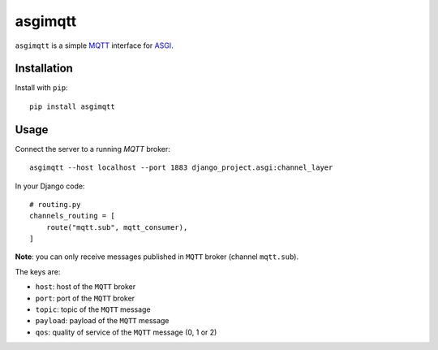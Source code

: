 asgimqtt
========

``asgimqtt`` is a simple `MQTT <http://mqtt.org/>`_ interface for `ASGI
<http://channels.readthedocs.org/en/latest/asgi.html>`_.

Installation
------------

Install with ``pip``::

    pip install asgimqtt


Usage
-----

Connect the server to a running `MQTT` broker::

    asgimqtt --host localhost --port 1883 django_project.asgi:channel_layer


In your Django code::

    # routing.py
    channels_routing = [
        route("mqtt.sub", mqtt_consumer),
    ]

**Note**: you can only receive messages published in ``MQTT`` broker (channel
``mqtt.sub``).

The keys are:

* ``host``: host of the ``MQTT`` broker
* ``port``: port of the ``MQTT`` broker
* ``topic``: topic of the ``MQTT`` message
* ``payload``: payload of the ``MQTT`` message
* ``qos``: quality of service of the ``MQTT`` message (0, 1 or 2)
